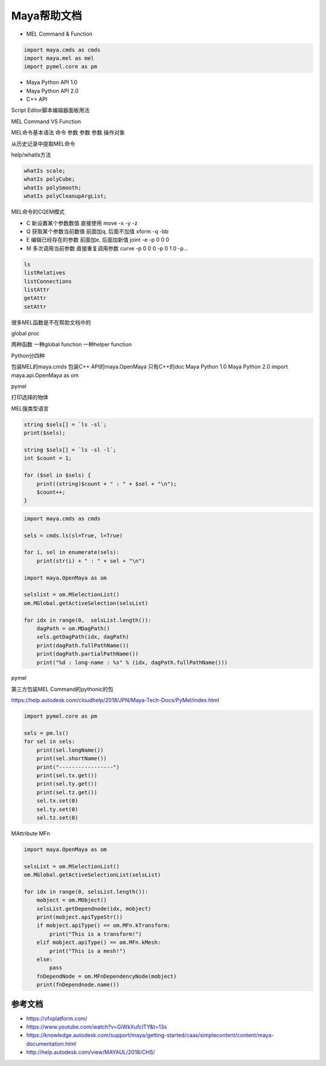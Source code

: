 ==============================
Maya帮助文档
==============================

- MEL Command & Function

.. code-block:: python

    import maya.cmds as cmds
    import maya.mel as mel
    import pymel.core as pm

- Maya Python API 1.0
- Maya Python API 2.0
- C++ API

Script Editor脚本编辑器面板用法

MEL Command VS Function

MEL命令基本语法 命令 参数 参数 参数 操作对象

从历史记录中提取MEL命令

help/whatIs方法

.. code-block:: python

    whatIs scale;
    whatIs polyCube;
    whatIs polySmooth;
    whatIs polyCleanupArgList;

MEL命令的CQEM模式

- C 新设置某个参数数值 直接使用 move -x -y -z
- Q 获取某个参数当前数值 前面加q, 后面不加值 xform -q -bb
- E 编辑已经存在的参数 前面加e, 后面加新值 joint -e -p 0 0 0
- M 多次调用当前参数 直接重复调用参数 curve -p 0 0 0 -p 0 1 0 -p…

.. code-block:: python

    ls
    listRelatives
    listConnections
    listAttr
    getAttr
    setAttr

很多MEL函数是不在帮助文档中的

global proc

两种函数 一种global function 一种helper function

Python分四种

包装MEL的maya.cmds
包装C++ API的maya.OpenMaya 只有C++的doc
Maya Python 1.0
Maya Python 2.0
import maya.api.OpenMaya as om

pymel

打印选择的物体

MEL强类型语言

.. code-block:: bash

    string $sels[] = `ls -sl`;
    print($sels);

    string $sels[] = `ls -sl -l`;
    int $count = 1;

    for ($sel in $sels) {
        print((string)$count + " : " + $sel + "\n");
        $count++;
    }

.. code-block:: python

    import maya.cmds as cmds

    sels = cmds.ls(sl=True, l=True)

    for i, sel in enumerate(sels):
        print(str(i) + " : " + sel + "\n")

    import maya.OpenMaya as om

    selslist = om.MSelectionList()
    om.MGlobal.getActiveSelection(selsList)

    for idx in range(0,  selsList.length()):
        dagPath = om.MDagPath()
        sels.getDagPath(idx, dagPath)
        print(dagPath.fullPathName())
        print(dagPath.partialPathName())
        print("%d : long-name : %s" % (idx, dagPath.fullPathName()))
    
pymel

第三方包装MEL Command的pythonic的包

https://help.autodesk.com/cloudhelp/2018/JPN/Maya-Tech-Docs/PyMel/index.html

.. code-block:: python

    import pymel.core as pm

    sels = pm.ls()
    for sel in sels:
        print(sel.longName())
        print(sel.shortName())
        print("-----------------")
        print(sel.tx.get())
        print(sel.ty.get())
        print(sel.tz.get())
        sel.tx.set(0)
        sel.ty.set(0)
        sel.tz.set(0)

MAttribute
MFn

.. code-block:: python

    import maya.OpenMaya as om

    selsList = om.MSelectionList()
    om.MGlobal.getActiveSelectionList(selsList)

    for idx in range(0, selsList.length()):
        mobject = om.MObject()
        selsList.getDependnode(idx, mobject)
        print(mobject.apiTypeStr())
        if mobject.apiType() == om.MFn.kTransform:
            print("This is a transform!")
        elif mobject.apiType() == om.MFn.kMesh:
            print("This is a mesh!")
        else:
            pass
        fnDependNode = om.MFnDependencyNode(mobject)
        print(fnDependnode.name())

----------------------
参考文档
----------------------

- https://vfxplatform.com/
- https://www.youtube.com/watch?v=GiWkXufclTY&t=13s
- https://knowledge.autodesk.com/support/maya/getting-started/caas/simplecontent/content/maya-documentation.html
- http://help.autodesk.com/view/MAYAUL/2018/CHS/

